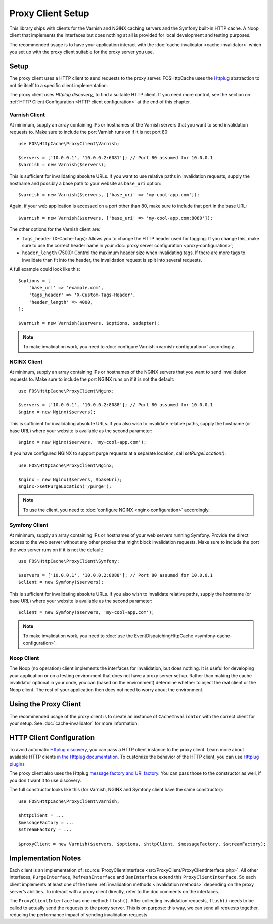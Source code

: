 Proxy Client Setup
==================

This library ships with clients for the Varnish and NGINX caching servers and
the Symfony built-in HTTP cache. A Noop client that implements the interfaces
but does nothing at all is provided for local development and testing purposes.

The recommended usage is to have your application interact with the
:doc:`cache invalidator <cache-invalidator>` which you set up with the proxy
client suitable for the proxy server you use.

.. _client setup:

Setup
-----

The proxy client uses a HTTP client to send requests to the proxy server.
FOSHttpCache uses the Httplug_ abstraction to not tie itself to a specific
client implementation.

The proxy client uses `Httplug discovery_` to find a suitable HTTP client. If
you need more control, see the section on :ref:`HTTP Client Configuration <HTTP client configuration>`
at the end of this chapter.

.. _varnish client:

Varnish Client
~~~~~~~~~~~~~~

At minimum, supply an array containing IPs or hostnames of the Varnish servers
that you want to send invalidation requests to. Make sure to include the port
Varnish runs on if it is not port 80::

    use FOS\HttpCache\ProxyClient\Varnish;

    $servers = ['10.0.0.1', '10.0.0.2:6081']; // Port 80 assumed for 10.0.0.1
    $varnish = new Varnish($servers);

This is sufficient for invalidating absolute URLs. If you want to use relative
paths in invalidation requests, supply the hostname and possibly a base path to
your website as ``base_uri`` option::

    $varnish = new Varnish($servers, ['base_uri' => 'my-cool-app.com']);

Again, if your web application is accessed on a port other than 80, make sure to
include that port in the base URL::

    $varnish = new Varnish($servers, ['base_uri' => 'my-cool-app.com:8080']);

.. _varnish_custom_tags_header:

The other options for the Varnish client are:

* ``tags_header`` (X-Cache-Tags): Allows you to change the HTTP header used for
  tagging. If you change this, make sure to use the correct header name in your
  :doc:`proxy server configuration <proxy-configuration>`;
* ``header_length`` (7500): Control the maximum header size when invalidating
  tags. If there are more tags to invalidate than fit into the header, the
  invalidation request is split into several requests.

A full example could look like this::

    $options = [
        'base_uri' => 'example.com',
        'tags_header' => 'X-Custom-Tags-Header',
        'header_length' => 4000,
    ];

    $varnish = new Varnish($servers, $options, $adapter);

.. note::

    To make invalidation work, you need to :doc:`configure Varnish <varnish-configuration>` accordingly.

NGINX Client
~~~~~~~~~~~~

At minimum, supply an array containing IPs or hostnames of the NGINX servers
that you want to send invalidation requests to. Make sure to include the port
NGINX runs on if it is not the default::

    use FOS\HttpCache\ProxyClient\Nginx;

    $servers = ['10.0.0.1', '10.0.0.2:8088']; // Port 80 assumed for 10.0.0.1
    $nginx = new Nginx($servers);

This is sufficient for invalidating absolute URLs. If you also wish to
invalidate relative paths, supply the hostname (or base URL) where your website
is available as the second parameter::

    $nginx = new Nginx($servers, 'my-cool-app.com');

If you have configured NGINX to support purge requests at a separate location,
call `setPurgeLocation()`::

    use FOS\HttpCache\ProxyClient\Nginx;

    $nginx = new Nginx($servers, $baseUri);
    $nginx->setPurgeLocation('/purge');


.. note::

    To use the client, you need to :doc:`configure NGINX <nginx-configuration>` accordingly.

Symfony Client
~~~~~~~~~~~~~~

At minimum, supply an array containing IPs or hostnames of your web servers
running Symfony. Provide the direct access to the web server without any other
proxies that might block invalidation requests. Make sure to include the port
the web server runs on if it is not the default::

    use FOS\HttpCache\ProxyClient\Symfony;

    $servers = ['10.0.0.1', '10.0.0.2:8088']; // Port 80 assumed for 10.0.0.1
    $client = new Symfony($servers);

This is sufficient for invalidating absolute URLs. If you also wish to
invalidate relative paths, supply the hostname (or base URL) where your website
is available as the second parameter::

    $client = new Symfony($servers, 'my-cool-app.com');

.. note::

    To make invalidation work, you need to :doc:`use the EventDispatchingHttpCache <symfony-cache-configuration>`.

Noop Client
~~~~~~~~~~~

The Noop (no operation) client implements the interfaces for invalidation, but
does nothing. It is useful for developing your application or on a testing
environment that does not have a proxy server set up. Rather than making the
cache invalidator optional in your code, you can (based on the environment)
determine whether to inject the real client or the Noop client. The rest of your
application then does not need to worry about the environment.

Using the Proxy Client
----------------------

The recommended usage of the proxy client is to create an instance of
``CacheInvalidator`` with the correct client for your setup. See
:doc:`cache-invalidator` for more information.

.. _HTTP client configuration:

HTTP Client Configuration
-------------------------

To avoid automatic `Httplug discovery`_, you can pass a HTTP client instance
to the proxy client. Learn more about available HTTP clients `in the Httplug documentation`_.
To customize the behavior of the HTTP client, you can use `Httplug plugins`_

The proxy client also uses the Httplug `message factory and URI factory`_. You
can pass those to the constructor as well, if you don't want it to use discovery.

The full constructor looks like this (for Varnish, NGINX and Symfony client
have the same constructor)::

    use FOS\HttpCache\ProxyClient\Varnish;

    $httpClient = ...
    $messageFactory = ...
    $streamFactory = ...

    $proxyClient = new Varnish($servers, $options, $httpClient, $messageFactory, $streamFactory);

Implementation Notes
--------------------

Each client is an implementation of :source:`ProxyClientInterface <src/ProxyClient/ProxyClientInterface.php>`.
All other interfaces, ``PurgeInterface``, ``RefreshInterface`` and ``BanInterface``
extend this ``ProxyClientInterface``. So each client implements at least one of
the three :ref:`invalidation methods <invalidation methods>` depending on the
proxy server’s abilities. To interact with a proxy client directly, refer to the
doc comments on the interfaces.

The ``ProxyClientInterface`` has one method: ``flush()``. After collecting
invalidation requests, ``flush()`` needs to be called to actually send the
requests to the proxy server. This is on purpose: this way, we can send
all requests together, reducing the performance impact of sending invalidation
requests.

.. _Httplug: http://httplug.io/
.. _Httplug discovery: http://php-http.readthedocs.io/en/latest/discovery.html
.. _in the Httplug documentation: http://php-http.readthedocs.io/en/latest/clients.html
.. _Httplug plugins: http://php-http.readthedocs.io/en/latest/plugins/index.html
.. _message factory and URI factory: http://php-http.readthedocs.io/en/latest/message/message-factory.html
